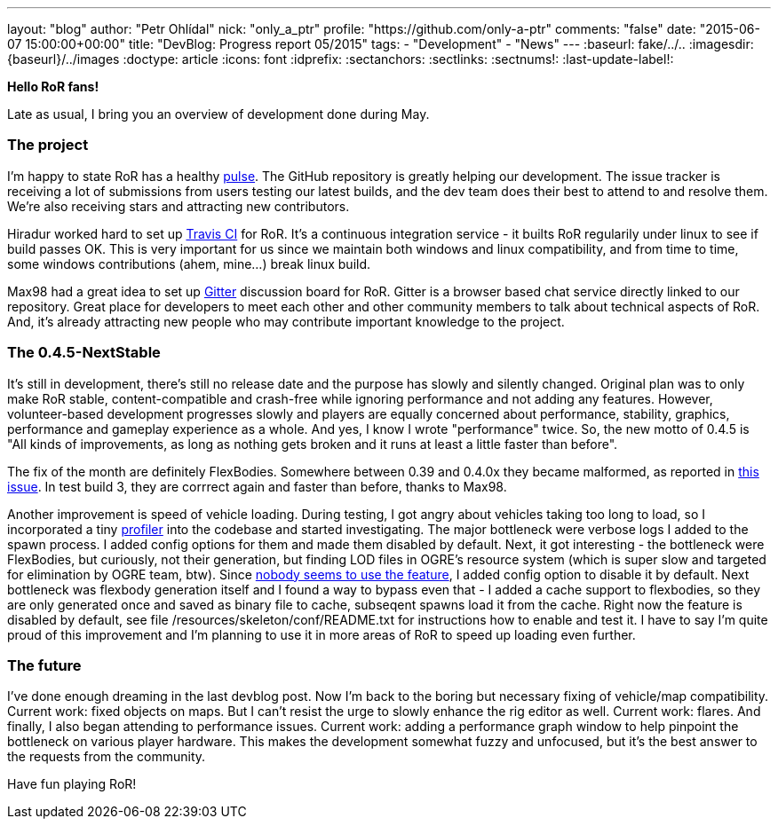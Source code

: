 ---
layout: "blog"
author: "Petr Ohlídal"
nick: "only_a_ptr"
profile: "https://github.com/only-a-ptr"
comments: "false"
date: "2015-06-07 15:00:00+00:00"
title: "DevBlog: Progress report 05/2015"
tags:
 - "Development"
 - "News"
---
:baseurl: fake/../..
:imagesdir: {baseurl}/../images
:doctype: article
:icons: font
:idprefix:
:sectanchors:
:sectlinks:
:sectnums!:
:last-update-label!:

*Hello RoR fans!*

Late as usual, I bring you an overview of development done during May.

=== The project

I'm happy to state RoR has a healthy link:https://github.com/RigsOfRods/rigs-of-rods/pulse[pulse]. The GitHub repository is greatly helping our development. The issue tracker is receiving a lot of submissions from users testing our latest builds, and the dev team does their best to attend to and resolve them. We're also receiving stars and attracting new contributors.

Hiradur worked hard to set up link:https://travis-ci.org/RigsOfRods/rigs-of-rods[Travis CI] for RoR. It's a continuous integration service - it builts RoR regularily under linux to see if build passes OK. This is very important for us since we maintain both windows and linux compatibility, and from time to time, some windows contributions (ahem, mine...) break linux build.

Max98 had a great idea to set up link:https://gitter.im/RigsOfRods/rigs-of-rods[Gitter] discussion board for RoR. Gitter is a browser based chat service directly linked to our repository. Great place for developers to meet each other and other community members to talk about technical aspects of RoR. And, it's already attracting new people who may contribute important knowledge to the project.

=== The 0.4.5-NextStable

It's still in development, there's still no release date and the purpose has slowly and silently changed. Original plan was to only make RoR stable, content-compatible and crash-free while ignoring performance and not adding any features. However, volunteer-based development progresses slowly and players are equally concerned about performance, stability, graphics, performance and gameplay experience as a whole. And yes, I know I wrote "performance" twice. So, the new motto of 0.4.5 is "All kinds of improvements, as long as nothing gets broken and it runs at least a little faster than before".

The fix of the month are definitely FlexBodies. Somewhere between 0.39 and 0.4.0x they became malformed, as reported in link:https://github.com/RigsOfRods/rigs-of-rods/issues/16[this issue]. In test build 3, they are corrrect again and faster than before, thanks to Max98.

Another improvement is speed of vehicle loading. During testing, I got angry about vehicles taking too long to load, so I incorporated a tiny link:https://floodyberry.wordpress.com/2009/10/07/high-performance-cplusplus-profiling[profiler] into the codebase and started investigating. The major bottleneck were verbose logs I added to the spawn process. I added config options for them and made them disabled by default. Next, it got interesting - the bottleneck were FlexBodies, but curiously, not their generation, but finding LOD files in OGRE's resource system (which is super slow and targeted for elimination by OGRE team, btw). Since link:http://www.rigsofrods.com/threads/119482-Flexbodies-LODs-really[nobody seems to use the feature], I added config option to disable it by default. Next bottleneck was flexbody generation itself and I found a way to bypass even that - I added a cache support to flexbodies, so they are only generated once and saved as binary file to cache, subseqent spawns load it from the cache. Right now the feature is disabled by default, see file /resources/skeleton/conf/README.txt for instructions how to enable and test it. I have to say I'm quite proud of this improvement and I'm planning to use it in more areas of RoR to speed up loading even further.

=== The future

I've done enough dreaming in the last devblog post. Now I'm back to the boring but necessary fixing of vehicle/map compatibility. Current work: fixed objects on maps. But I can't resist the urge to slowly enhance the rig editor as well. Current work: flares. And finally, I also began attending to performance issues. Current work: adding a performance graph window to help pinpoint the bottleneck on various player hardware. This makes the development somewhat fuzzy and unfocused, but it's the best answer to the requests from the community.

Have fun playing RoR!
